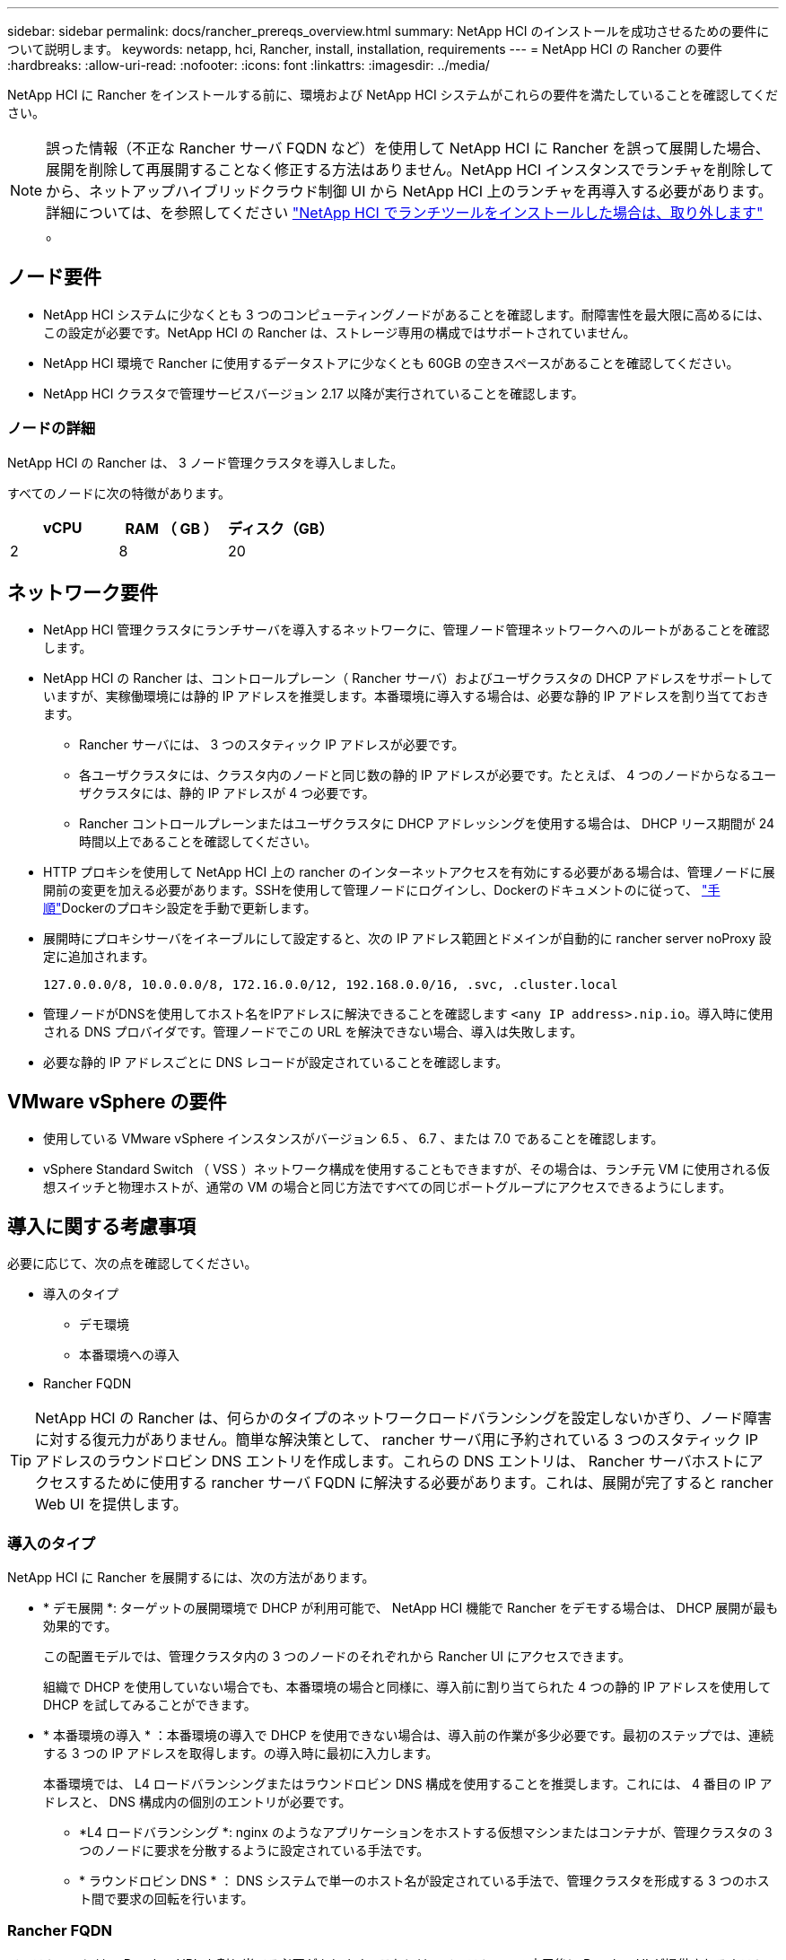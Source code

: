 ---
sidebar: sidebar 
permalink: docs/rancher_prereqs_overview.html 
summary: NetApp HCI のインストールを成功させるための要件について説明します。 
keywords: netapp, hci, Rancher, install, installation, requirements 
---
= NetApp HCI の Rancher の要件
:hardbreaks:
:allow-uri-read: 
:nofooter: 
:icons: font
:linkattrs: 
:imagesdir: ../media/


[role="lead"]
NetApp HCI に Rancher をインストールする前に、環境および NetApp HCI システムがこれらの要件を満たしていることを確認してください。


NOTE: 誤った情報（不正な Rancher サーバ FQDN など）を使用して NetApp HCI に Rancher を誤って展開した場合、展開を削除して再展開することなく修正する方法はありません。NetApp HCI インスタンスでランチャを削除してから、ネットアップハイブリッドクラウド制御 UI から NetApp HCI 上のランチャを再導入する必要があります。詳細については、を参照してください link:task_rancher_remove_deployment.html["NetApp HCI でランチツールをインストールした場合は、取り外します"] 。



== ノード要件

* NetApp HCI システムに少なくとも 3 つのコンピューティングノードがあることを確認します。耐障害性を最大限に高めるには、この設定が必要です。NetApp HCI の Rancher は、ストレージ専用の構成ではサポートされていません。
* NetApp HCI 環境で Rancher に使用するデータストアに少なくとも 60GB の空きスペースがあることを確認してください。
* NetApp HCI クラスタで管理サービスバージョン 2.17 以降が実行されていることを確認します。




=== ノードの詳細

NetApp HCI の Rancher は、 3 ノード管理クラスタを導入しました。

すべてのノードに次の特徴があります。

[cols="15,15, 15"]
|===
| vCPU | RAM （ GB ） | ディスク（GB） 


| 2 | 8 | 20 
|===


== ネットワーク要件

* NetApp HCI 管理クラスタにランチサーバを導入するネットワークに、管理ノード管理ネットワークへのルートがあることを確認します。
* NetApp HCI の Rancher は、コントロールプレーン（ Rancher サーバ）およびユーザクラスタの DHCP アドレスをサポートしていますが、実稼働環境には静的 IP アドレスを推奨します。本番環境に導入する場合は、必要な静的 IP アドレスを割り当てておきます。
+
** Rancher サーバには、 3 つのスタティック IP アドレスが必要です。
** 各ユーザクラスタには、クラスタ内のノードと同じ数の静的 IP アドレスが必要です。たとえば、 4 つのノードからなるユーザクラスタには、静的 IP アドレスが 4 つ必要です。
** Rancher コントロールプレーンまたはユーザクラスタに DHCP アドレッシングを使用する場合は、 DHCP リース期間が 24 時間以上であることを確認してください。


* HTTP プロキシを使用して NetApp HCI 上の rancher のインターネットアクセスを有効にする必要がある場合は、管理ノードに展開前の変更を加える必要があります。SSHを使用して管理ノードにログインし、Dockerのドキュメントのに従って、 https://docs.docker.com/config/daemon/systemd/#httphttps-proxy["手順"^]Dockerのプロキシ設定を手動で更新します。
* 展開時にプロキシサーバをイネーブルにして設定すると、次の IP アドレス範囲とドメインが自動的に rancher server noProxy 設定に追加されます。
+
[listing]
----
127.0.0.0/8, 10.0.0.0/8, 172.16.0.0/12, 192.168.0.0/16, .svc, .cluster.local
----
* 管理ノードがDNSを使用してホスト名をIPアドレスに解決できることを確認します `<any IP address>.nip.io`。導入時に使用される DNS プロバイダです。管理ノードでこの URL を解決できない場合、導入は失敗します。
* 必要な静的 IP アドレスごとに DNS レコードが設定されていることを確認します。




== VMware vSphere の要件

* 使用している VMware vSphere インスタンスがバージョン 6.5 、 6.7 、または 7.0 であることを確認します。
* vSphere Standard Switch （ VSS ）ネットワーク構成を使用することもできますが、その場合は、ランチ元 VM に使用される仮想スイッチと物理ホストが、通常の VM の場合と同じ方法ですべての同じポートグループにアクセスできるようにします。




== 導入に関する考慮事項

必要に応じて、次の点を確認してください。

* 導入のタイプ
+
** デモ環境
** 本番環境への導入


* Rancher FQDN



TIP: NetApp HCI の Rancher は、何らかのタイプのネットワークロードバランシングを設定しないかぎり、ノード障害に対する復元力がありません。簡単な解決策として、 rancher サーバ用に予約されている 3 つのスタティック IP アドレスのラウンドロビン DNS エントリを作成します。これらの DNS エントリは、 Rancher サーバホストにアクセスするために使用する rancher サーバ FQDN に解決する必要があります。これは、展開が完了すると rancher Web UI を提供します。



=== 導入のタイプ

NetApp HCI に Rancher を展開するには、次の方法があります。

* * デモ展開 *: ターゲットの展開環境で DHCP が利用可能で、 NetApp HCI 機能で Rancher をデモする場合は、 DHCP 展開が最も効果的です。
+
この配置モデルでは、管理クラスタ内の 3 つのノードのそれぞれから Rancher UI にアクセスできます。

+
組織で DHCP を使用していない場合でも、本番環境の場合と同様に、導入前に割り当てられた 4 つの静的 IP アドレスを使用して DHCP を試してみることができます。

* * 本番環境の導入 * ：本番環境の導入で DHCP を使用できない場合は、導入前の作業が多少必要です。最初のステップでは、連続する 3 つの IP アドレスを取得します。の導入時に最初に入力します。
+
本番環境では、 L4 ロードバランシングまたはラウンドロビン DNS 構成を使用することを推奨します。これには、 4 番目の IP アドレスと、 DNS 構成内の個別のエントリが必要です。

+
** *L4 ロードバランシング *: nginx のようなアプリケーションをホストする仮想マシンまたはコンテナが、管理クラスタの 3 つのノードに要求を分散するように設定されている手法です。
** * ラウンドロビン DNS * ： DNS システムで単一のホスト名が設定されている手法で、管理クラスタを形成する 3 つのホスト間で要求の回転を行います。






=== Rancher FQDN

インストールには、 Rancher URL を割り当てる必要があります。これには、インストールの完了後に Rancher UI が提供されるホストの完全修飾ドメイン名（ FQDN ）が含まれます。

いずれの場合も、 rancher UI には https プロトコル（ポート 443 ）経由でブラウザからアクセスできます。

本番環境では、管理クラスタノード全体に負荷が分散されるように FQDN が設定されている必要があります。FQDN とロードバランシングを使用しないと耐障害性に優れないため、デモ環境にのみ適しています。



== 必要なポート

公式の* Rancher Nodes *セクションの「RKE上のRancher Server Nodesのポート」セクションにあるポートのリストが、Rancherサーバーを実行しているノードとの間でファイアウォール設定で開かれていることを確認します https://rancher.com/docs/rancher/v2.x/en/installation/requirements/ports/#ports-for-rancher-server-nodes-on-rke["Rancher の文書"^]。



== 必要な URL

次の URL は、 Rancher コントロールプレーンが存在するホストからアクセスできる必要があります。

|===
| URL | 製品説明 


| https://charts.jetstack.io/[] | Kubernetes の統合 


| https://releases.rancher.com/server-charts/stable[] | Rancher ソフトウェアのダウンロード 


| https://entropy.ubuntu.com/[] | 乱数生成用 Ubuntu エントロピーサービス 


| https://raw.githubusercontent.com/vmware/cloud-init-vmware-guestinfo/v1.3.1/install.sh[] | VMware ゲストの追加 


| https://download.docker.com/linux/ubuntu/gpg[] | Docker Ubuntu GPG 公開鍵 


| https://download.docker.com/linux/ubuntu[] | Docker ダウンロードリンク 


| https://hub.docker.com/[] | NetApp Hybrid Cloud Control 用 Docker Hub 
|===